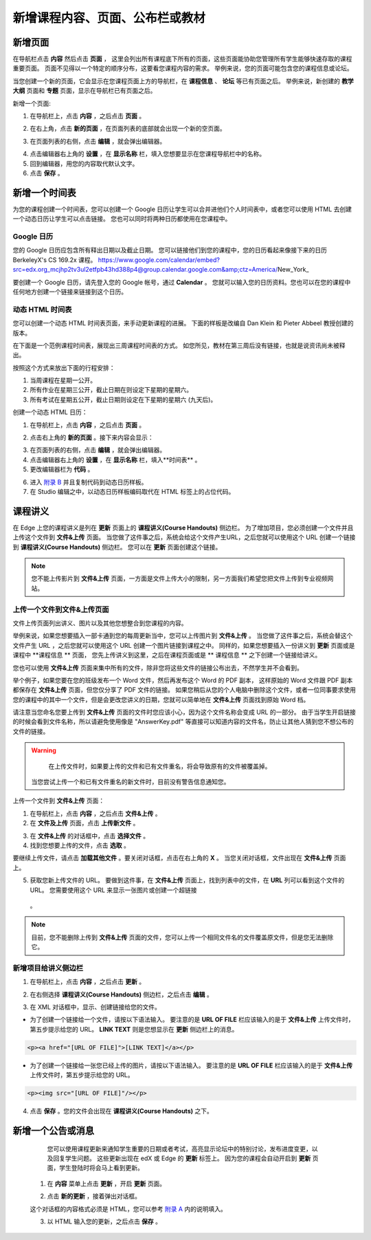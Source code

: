 *********************************
新增课程内容、页面、公布栏或教材
*********************************


新增页面
***********

在导航栏点击 **内容** 然后点击 **页面** ， 这里会列出所有课程底下所有的页面，这些页面能协助您管理所有学生能够快速存取的课程重要页面。
页面不见得以一个特定的顺序分布，这要看您课程内容的需求。
举例来说，您的页面可能包含您的课程信息或论坛。


.. image:: Images/image155.png

当您创建一个新的页面，它会显示在您课程页面上方的导航栏，在 **课程信息** 、 **论坛** 等已有页面之后。
举例来说，新创建的 **教学大纲** 页面和 **专题** 页面，显示在导航栏已有页面之后。


.. image:: Images/image157.png
    

新增一个页面:

1. 在导航栏上，点击 **内容** ，之后点击 **页面** 。

.. image:: Images/image159.png


2. 在右上角，点击 **新的页面** ，在页面列表的底部就会出现一个新的空页面。

.. image:: Images/image161.png


3. 在页面列表的右侧，点击 **编辑** ，就会弹出编辑器。

.. image:: Images/image163.png

4. 点击编辑器右上角的 **设置** ，在 **显示名称** 栏，填入您想要显示在您课程导航栏中的名称。


5. 回到编辑器，用您的内容取代默认文字。

6. 点击 **保存** 。


新增一个时间表 
************


为您的课程创建一个时间表，您可以创建一个 Google 日历让学生可以合并进他们个人时间表中，或者您可以使用 HTML 去创建一个动态日历让学生可以点击链接。
您也可以同时将两种日历都使用在您课程中。


Google 日历
============

您的 Google 日历应包含所有释出日期以及截止日期。
您可以链接他们到您的课程中，您的日历看起来像接下来的日历 BerkeleyX's CS 169.2x 课程。
https://www.google.com/calendar/embed?src=edx.org_mcjhp2tv3ul2etfpb43hd388p4@group.calendar.google.com&amp;ctz=America/New_York_

.. image:: Images/image165.png


要创建一个 Google 日历，请先登入您的 Google 帐号，通过 **Calendar** 。
您就可以输入您的日历资料。您也可以在您的课程中任何地方创建一个链接来链接到这个日历。


动态 HTML 时间表
===============

您可以创建一个动态 HTML 时间表页面，来手动更新课程的进展。
下面的样板是改编自 Dan Klein 和 Pieter Abbeel 教授创建的版本。


在下面是一个范例课程时间表，展现出三周课程时间表的方式。
如您所见，教材在第三周后没有链接，也就是说资讯尚未被释出。


按照这个方式来放出下面的行程安排：

1. 当周课程在星期一公开。 
2. 所有作业在星期三公开，截止日期在则设定下星期的星期六。
3. 所有考试在星期五公开，截止日期则设定在下星期的星期六 (九天后)。


.. image:: Images/image285.png


创建一个动态 HTML 日历：

1. 在导航栏上，点击 **内容** ，之后点击 **页面** 。

.. image:: Images/image159.png

2. 点击右上角的 **新的页面** 。接下来内容会显示：

.. image:: Images/image161.png

3. 在页面列表的右侧，点击 **编辑** ，就会弹出编辑器。

4. 点击编辑器右上角的 **设置** ，在 **显示名称** 栏，填入**时间表** 。

5. 更改编辑器栏为 **代码** 。


.. image:: Images/image163.png
  
 
6. 进入 `附录 B <appendices/b.html>`_ 并且复制代码到动态日历样板。
  
 
7. 在 Studio 编辑之中，以动态日历样板编码取代在 HTML 标签上的占位代码。

 
课程讲义
*******


在 Edge 上您的课程讲义是列在 **更新** 页面上的 **课程讲义(Course Handouts)** 侧边栏。
为了增加项目，您必须创建一个文件并且上传这个文件到 **文件&上传** 页面。
当您做了这件事之后，系统会给这个文件产生URL，之后您就可以使用这个 URL 创建一个链接到 **课程讲义(Course Handouts)** 侧边栏。
您可以在 **更新** 页面创建这个链接。


.. note::

    您不能上传影片到 **文件&上传** 页面，一方面是文件上传大小的限制，另一方面我们希望您把文件上传到专业视频网站。


上传一个文件到文件&上传页面
=========================


文件上传页面列出讲义、图片以及其他您想整合到您课程的内容。

  
.. image:: Images/image160.png
  
 
举例来说，如果您想要插入一部卡通到您的每周更新当中，您可以上传图片到 **文件&上传** 。
当您做了这件事之后，系统会替这个文件产生 URL ，之后您就可以使用这个 URL 创建一个图片链接到课程之中。
同样的，如果您想要插入一份讲义到 **更新** 页面或是课程中 **课程信息 ** 页面，
您先上传讲义到这里，之后在课程页面或是 ** 课程信息 ** 之下创建一个链接给讲义。

 
您也可以使用 **文件&上传** 页面来集中所有的文件，除非您将这些文件的链接公布出去，不然学生并不会看到。
  

举个例子，如果您要在您的班级发布一个 Word 文件，然后再发布这个 Word 的 PDF 副本，
这样原始的 Word 文件跟 PDF 副本都保存在 **文件&上传** 页面，但您仅分享了 PDF 文件的链接。
如果您稍后从您的个人电脑中删除这个文件，或者一位同事要求使用您的课程中的其中一个文件，但是会更改您讲义的日期，您就可以简单地在 **文件&上传** 页面找到原始 Word 档。


请注意当您命名您要上传到 **文件&上传** 页面的文件时您应该小心，因为这个文件名称会变成 URL 的一部分。
由于当学生开启链接的时候会看到文件名称，所以请避免使用像是 "AnswerKey.pdf" 等直接可以知道内容的文件名，防止让其他人猜到您不想公布的文件的链接。


.. warning::

	在上传文件时，如果要上传的文件和已有文件重名，将会导致原有的文件被覆盖掉。
  当您尝试上传一个和已有文件重名的新文件时，目前没有警告信息通知您。
	
        
 
上传一个文件到 **文件&上传** 页面：
  
 
1. 在导航栏上，点击 **内容** ，之后点击 **文件&上传** 。
  
 
2. 在 **文件及上传** 页面，点击 **上传新文件** 。
  
 
.. image:: Images/image162.png
  
 
3. 在 **文件&上传** 的对话框中，点击 **选择文件** 。
  
 
4. 找到您想要上传的文件，点击 **选取** 。
   
要继续上传文件，请点击 **加载其他文件** 。要关闭对话框，点击在右上角的 **X** 。
当您关闭对话框，文件出现在 **文件&上传** 页面上。
  
5. 获取您新上传文件的 URL。
   要做到这件事，在 **文件&上传** 页面上，找到列表中的文件，在 **URL** 列可以看到这个文件的 URL。
   您需要使用这个 URL 来显示一张图片或创建一个超链接
  。

  
 
.. image:: Images/image164.png
  
 
.. note::

    目前，您不能删除上传到 **文件&上传** 页面的文件，您可以上传一个相同文件名的文件覆盖原文件，但是您无法删除它。
      
  
  
新增项目给讲义侧边栏 
====================
  
 
1. 在导航栏上，点击 **内容** ，之后点击 **更新** 。
  
 
.. image:: Images/image168.png
  
 
2. 在右侧选择 **课程讲义(Course Handouts)** 侧边栏，之后点击 **编辑** 。
  
 
.. image:: Images/image166.png
  
 
3. 在 XML 对话框中，显示、创建链接给您的文件。
  
 

* 为了创建一个链接给一个文件，请按以下语法输入。
  要注意的是 **URL OF FILE** 栏应该输入的是于 **文件&上传** 上传文件时，第五步提示给您的 URL。
  **LINK TEXT** 则是您想显示在 **更新** 侧边栏上的消息。

.. code-block:: html

    <p><a href="[URL OF FILE]">[LINK TEXT]</a></p>


* 为了创建一个链接给一张您已经上传的图片，请按以下语法输入。
  要注意的是 **URL OF FILE** 栏应该输入的是于 **文件&上传** 上传文件时，第五步提示给您的 URL。

.. code-block:: html

    <p><img src="[URL OF FILE]"/></p>
 
  
 
4. 点击 **保存** 。您的文件会出现在 **课程讲义(Course Handouts)** 之下。
  
 
新增一个公告或消息
***************
  
 
	您可以使用课程更新来通知学生重要的日期或者考试，高亮显示论坛中的特别讨论，发布进度变更，以及回复学生问题。
	这些更新出现在 edX 或 Edge 的 **更新** 标签上。
	因为您的课程会自动开启到 **更新** 页面，学生登陆时将会马上看到更新。
    
  
 
    1. 在 **内容** 菜单上点击 **更新** ，开启 **更新** 页面。
  
 
    .. image:: Images/image185.png

  
 
    2. 点击 **新的更新** ，接着弹出对话框。
  
 
    .. image:: Images/image187.png
  
 
    这个对话框的内容格式必须是 HTML，您可以参考 `附录 A <appendices/a.html>`_ 内的说明填入。
  
 
    3. 以 HTML 输入您的更新，之后点击 **保存** 。
